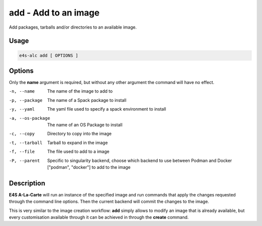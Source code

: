 **add** - Add to an image
=====================

Add packages, tarballs and/or directories to an available image.

Usage
----

.. code-block::

   e4s-alc add [ OPTIONS ]

Options
------

Only the **name** argument is required, but without any other argument the command will have no effect.

-n, --name          The name of the image to add to
-p, --package       The name of a Spack package to install
-y, --yaml          The yaml file used to specify a spack environment to install
-a, --os-package    The name of an OS Package to install
-c, --copy          Directory to copy into the image
-t, --tarball       Tarball to expand in the image
-f, --file          The file used to add to a image
-P, --parent        Specific to singularity backend, choose which backend to use between Podman and Docker ["podman", "docker"] to add to the image

Description
-------

**E4S A-La-Carte** will run an instance of the specified image and run commands that apply the changes requested through the command line options. Then the current backend will commit the changes to the image.

This is very similar to the image creation workflow: **add** simply allows to modify an image that is already available, but every customisation available through it can be achieved in through the **create** command.
